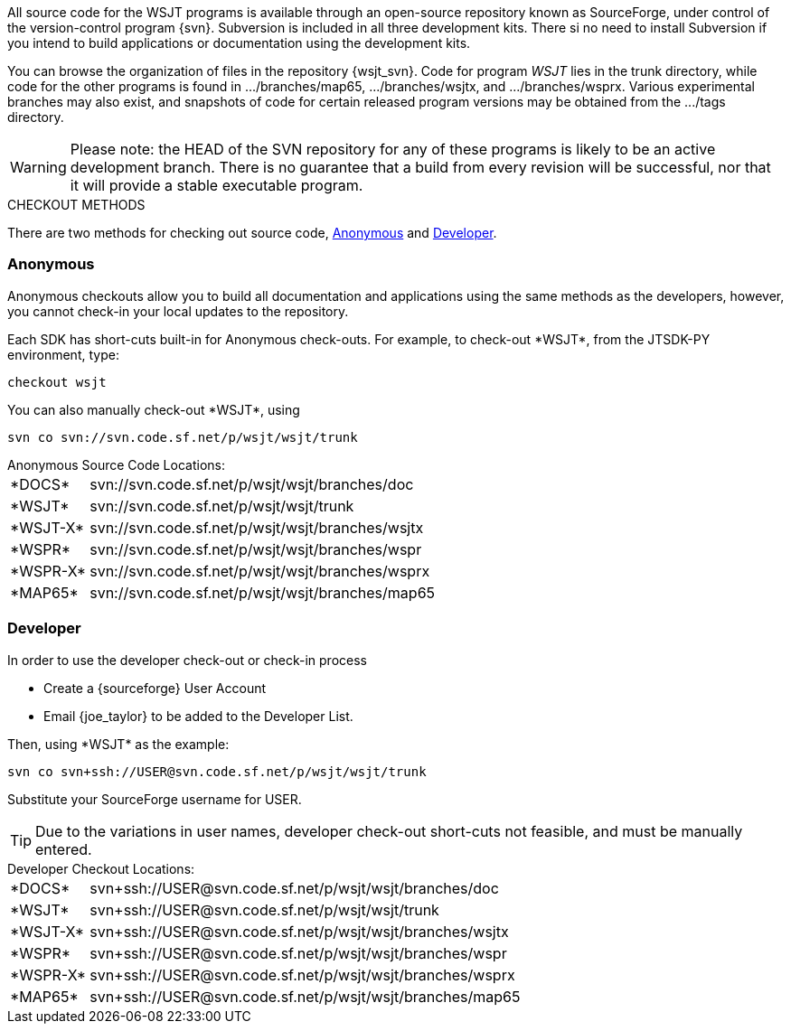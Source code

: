 
All source code for the WSJT programs is available through an open-source
repository known as SourceForge, under control of the version-control
program {svn}. Subversion is included in all three development kits.
There si no need to install Subversion if you intend to build
applications or documentation using the development kits.

You can browse the organization of files in the repository {wsjt_svn}.
Code for program _WSJT_ lies in the +trunk+ directory, while code for
the other programs is found in +.../branches/map65+,
+.../branches/wsjtx+, and +.../branches/wsprx+.  Various experimental
branches may also exist, and snapshots of code for certain released
program versions may be obtained from the +.../tags+ directory.

WARNING: Please note: the HEAD of the SVN repository for any of these
programs is likely to be an active development branch.  There is no
guarantee that a build from every revision will be successful, nor
that it will provide a stable executable program.

.CHECKOUT METHODS
There are two methods for checking out source code, <<ANONCO,Anonymous>>
and <<DEVCO,Developer>>. 

[[ANONCO]]
=== Anonymous
Anonymous checkouts allow you to build all documentation and
applications using the same methods as the developers, however,
you cannot check-in your local updates to the repository.

Each SDK has short-cuts built-in for Anonymous check-outs. For example,
to check-out +*WSJT*+, from the JTSDK-PY environment, type:
-----
checkout wsjt
-----

You can also manually check-out +*WSJT*+, using
-----
svn co svn://svn.code.sf.net/p/wsjt/wsjt/trunk
-----

.Anonymous Source Code Locations:
[horizontal]
+*DOCS*+:: svn://svn.code.sf.net/p/wsjt/wsjt/branches/doc
+*WSJT*+:: svn://svn.code.sf.net/p/wsjt/wsjt/trunk
+*WSJT-X*+:: svn://svn.code.sf.net/p/wsjt/wsjt/branches/wsjtx
+*WSPR*+:: svn://svn.code.sf.net/p/wsjt/wsjt/branches/wspr
+*WSPR-X*+:: svn://svn.code.sf.net/p/wsjt/wsjt/branches/wsprx
+*MAP65*+:: svn://svn.code.sf.net/p/wsjt/wsjt/branches/map65

//

[[DEVCO]]
=== Developer
In order to use the developer check-out or check-in process

* Create a {sourceforge} User Account
* Email {joe_taylor} to be added to the Developer List.

Then, using +*WSJT*+ as the example:

---------
svn co svn+ssh://USER@svn.code.sf.net/p/wsjt/wsjt/trunk 
---------

Substitute your SourceForge username for +USER+.

TIP: Due to the variations in user names, developer check-out short-cuts 
not feasible, and must be manually entered.

.Developer Checkout Locations:

[horizontal]
+*DOCS*+:: svn{plus}ssh://USER@svn.code.sf.net/p/wsjt/wsjt/branches/doc
+*WSJT*+:: svn{plus}ssh://USER@svn.code.sf.net/p/wsjt/wsjt/trunk
+*WSJT-X*+:: svn{plus}ssh://USER@svn.code.sf.net/p/wsjt/wsjt/branches/wsjtx
+*WSPR*+:: svn{plus}ssh://USER@svn.code.sf.net/p/wsjt/wsjt/branches/wspr
+*WSPR-X*+:: svn{plus}ssh://USER@svn.code.sf.net/p/wsjt/wsjt/branches/wsprx
+*MAP65*+:: svn{plus}ssh://USER@svn.code.sf.net/p/wsjt/wsjt/branches/map65
